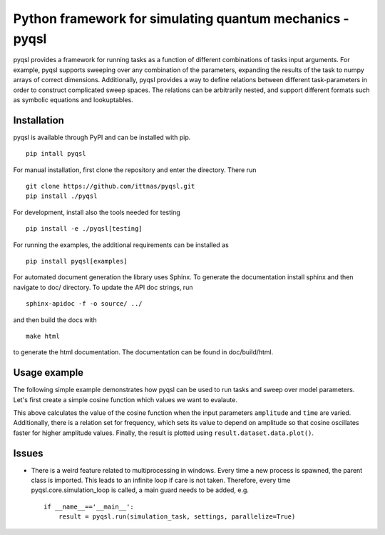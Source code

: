 Python framework for simulating quantum mechanics - pyqsl
=========================================================
pyqsl provides a framework for running tasks as a function of different combinations of tasks input arguments. For example, pyqsl supports sweeping over
any combination of the parameters, expanding the results of the task to numpy arrays of correct dimensions. Additionally, pyqsl provides a way to
define relations between different task-parameters in order to construct complicated sweep spaces. The relations can be arbitrarily nested, and support
different formats such as symbolic equations and lookuptables.

Installation
------------
pyqsl is available through PyPI and can be installed with pip. ::

  pip intall pyqsl
  
For manual installation, first clone the repository and enter the directory. There run ::

  git clone https://github.com/ittnas/pyqsl.git
  pip install ./pyqsl

For development, install also the tools needed for testing ::

  pip install -e ./pyqsl[testing]

For running the examples, the additional requirements can be installed as ::

  pip install pyqsl[examples]
  
For automated document generation the library uses Sphinx. To generate the documentation install sphinx and then navigate to doc/ directory. To update the API doc strings, run ::

  sphinx-apidoc -f -o source/ ../

and then build the docs with ::

  make html

to generate the html documentation. The documentation can be found in doc/build/html.

Usage example
-------------
The following simple example demonstrates how pyqsl can be used to run tasks and sweep over model parameters. Let's first create a simple cosine function which values we want to evalaute.

.. code-block:: python
  :linenos:


   import pyqsl
   import numpy as np
   import matplotlib.pyplot as plt
   
   def cosine(amplitude, phase, frequency, time):
      return amplitude*np.cos(2*np.pi*(time*frequency + phase))

   settings = pyqsl.Settings()
   settings.amplitude = 2
   settings.phase = np.pi
   settings.frequency = pyqsl.Setting(relation='2*amplitude', unit='Hz')
   settings.time = pyqsl.Setting(unit='s')
   sweeps = {'amplitude': np.linspace(0, 1, 101), 'time': np.linspace(0, 5, 101)}
   result = pyqsl.run(cosine, settings=settings, sweeps=sweeps)
   result.dataset.data.plot()
   plt.show()


This above calculates the value of the cosine function when the input parameters ``amplitude`` and ``time`` are varied. Additionally, there is a relation set for frequency, which sets its value to depend on amplitude so that cosine oscillates faster for higher amplitude values. Finally, the result is plotted using ``result.dataset.data.plot()``.

Issues
------
* There is a weird feature related to multiprocessing in windows. Every time a new process is spawned, the parent class is imported. This leads to an infinite loop if care is not taken. Therefore, every time pyqsl.core.simulation_loop is called, a main guard needs to be added, e.g. ::

    if __name__=='__main__':
        result = pyqsl.run(simulation_task, settings, parallelize=True)
